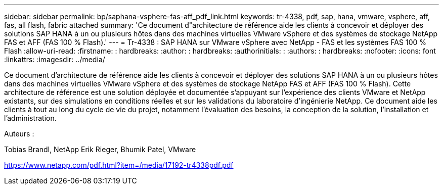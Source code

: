---
sidebar: sidebar 
permalink: bp/saphana-vsphere-fas-aff_pdf_link.html 
keywords: tr-4338, pdf, sap, hana, vmware, vsphere, aff, fas, all flash, fabric attached 
summary: 'Ce document d"architecture de référence aide les clients à concevoir et déployer des solutions SAP HANA à un ou plusieurs hôtes dans des machines virtuelles VMware vSphere et des systèmes de stockage NetApp FAS et AFF (FAS 100 % Flash).' 
---
= Tr-4338 : SAP HANA sur VMware vSphere avec NetApp - FAS et les systèmes FAS 100 % Flash
:allow-uri-read: 
:firstname: : hardbreaks:
:author: : hardbreaks:
:authorinitials: :
:authors: : hardbreaks:
:nofooter: 
:icons: font
:linkattrs: 
:imagesdir: ../media/


[role="lead"]
Ce document d'architecture de référence aide les clients à concevoir et déployer des solutions SAP HANA à un ou plusieurs hôtes dans des machines virtuelles VMware vSphere et des systèmes de stockage NetApp FAS et AFF (FAS 100 % Flash). Cette architecture de référence est une solution déployée et documentée s'appuyant sur l'expérience des clients VMware et NetApp existants, sur des simulations en conditions réelles et sur les validations du laboratoire d'ingénierie NetApp. Ce document aide les clients à tout au long du cycle de vie du projet, notamment l'évaluation des besoins, la conception de la solution, l'installation et l'administration.

Auteurs :

Tobias Brandl, NetApp Erik Rieger, Bhumik Patel, VMware

link:https://www.netapp.com/pdf.html?item=/media/17192-tr4338pdf.pdf["https://www.netapp.com/pdf.html?item=/media/17192-tr4338pdf.pdf"]
